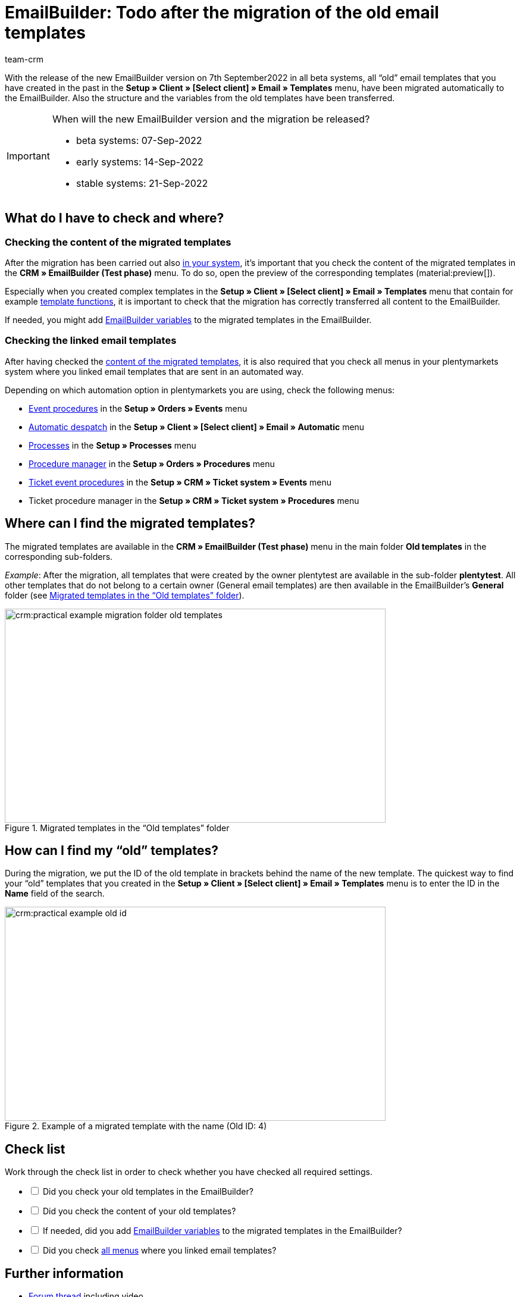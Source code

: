 = EmailBuilder: Todo after the migration of the old email templates
:keywords: migration mail templates, migration old email templates, migration template EmailBuilder
:description: This practical example describes which settings you need to carry out in the EmailBuilder after the migration of the old email templates.
:author: team-crm

With the release of the new EmailBuilder version on 7th September2022 in all beta systems, all “old” email templates that you have created in the past in the *Setup » Client » [Select client] » Email » Templates* menu, have been migrated automatically to the EmailBuilder. Also the structure and the variables from the old templates have been transferred.

[#box-migration-dates]
[IMPORTANT]
.When will the new EmailBuilder version and the migration be released?
====
* beta systems: 07-Sep-2022 
* early systems: 14-Sep-2022
* stable systems: 21-Sep-2022
====

[#what-to-check]
== What do I have to check and where?

[#content-migrated-templates]
=== Checking the content of the migrated templates

After the migration has been carried out also <<#box-migration-dates, in your system>>, it’s important that you check the content of the migrated templates in the *CRM » EmailBuilder (Test phase)* menu. To do so, open the preview of the corresponding templates (material:preview[]).

Especially when you created complex templates in the *Setup » Client » [Select client] » Email » Templates* menu that contain for example xref:crm:sending-emails.adoc#4100[template functions], it is important to check that the migration has correctly transferred all content to the EmailBuilder.

If needed, you might add xref:crm:emailbuilder.adoc#[EmailBuilder variables] to the migrated templates in the EmailBuilder.

[#check-linked-templates]
=== Checking the linked email templates

After having checked the <<#content-migrated-templates, content of the migrated templates>>, it is also required that you check all menus in your plentymarkets system where you linked email templates that are sent in an automated way.  

Depending on which automation option in plentymarkets you are using, check the following menus:

* xref:automation:event-procedures.adoc#[Event procedures] in the *Setup » Orders » Events* menu
* xref:crm:emailbuilder.adoc#automatic-email-despatch[Automatic despatch] in the *Setup » Client » [Select client] » Email » Automatic* menu
* xref:automation:processes.adoc#200[Processes] in the *Setup » Processes* menu
* xref:automation:procedure-manager.adoc#[Procedure manager] in the *Setup » Orders » Procedures* menu
* xref:crm:using-the-ticket-system.adoc#2900[Ticket event procedures] in the *Setup » CRM » Ticket system » Events* menu
* Ticket procedure manager in the *Setup » CRM » Ticket system » Procedures* menu

[#migrated-templates]
== Where can I find the migrated templates?

The migrated templates are available in the *CRM » EmailBuilder (Test phase)* menu in the main folder *Old templates* in the corresponding sub-folders.

_Example_: After the migration, all templates that were created by the owner plentytest are available in the sub-folder *plentytest*. All other templates that do not belong to a certain owner (General email templates) are then available in the EmailBuilder’s *General* folder (see <<#image-migration-old-templates-folder>>).

[[image-migration-old-templates-folder]]
.Migrated templates in the “Old templates” folder
image::crm:practical-example-migration-folder-old-templates.png[width=640, height=360]

== How can I find my “old” templates?

During the migration, we put the ID of the old template in brackets behind the name of the new template. The quickest way to find your “old” templates that you created in the *Setup » Client » [Select client] » Email » Templates* menu is to enter the ID in the *Name* field of the search. 

[[image-example-old-id]]
.Example of a migrated template with the name (Old ID: 4)
image::crm:practical-example-old-id.png[width=640, height=360]

[#check-list]
== Check list

Work through the check list in order to check whether you have checked all required settings.

[%interactive]

* [ ] Did you check your old templates in the EmailBuilder?
* [ ] Did you check the content of your old templates?
* [ ] If needed, did you add xref:crm:emailbuilder.adoc#[EmailBuilder variables] to the migrated templates in the EmailBuilder?
* [ ] Did you check <<#check-linked-templates, all menus>> where you linked email templates?

[#more-links]
== Further information

* link:https://forum.plentymarkets.com/t/neue-funktionen-des-emailbuilders-inkl-migration-bestehender-vorlagen-new-features-of-emailbuilder-incl-migration-of-existing-templates/693489[Forum thread^] including video
* xref:crm:emailbuilder.adoc#[EmailBuilder] user manual page
* xref:crm:emailbuilder.adoc#[List of all variables in the EmailBuilder]

[#help]
== Where can I get some help?

If the migration did not work for one of your templates and you need help, write a thread in the link:https://forum.plentymarkets.com/c/crm/emailbuilder/666[CRM / EmailBuilder forum category^].
